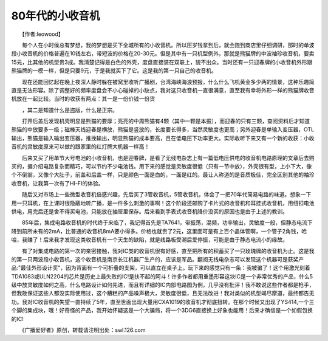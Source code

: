 80年代的小收音机
-------------------

　　【作者:leowood】

　　每个人在小时侯总有梦想，我的梦想是买下全城所有的小收音机。所以压岁钱拿到后，就会跑到商店里仔细调研，那时的单波段小收音机的价格普遍在10钱左右，带短波的价格在20-30元。但是其中有一只机型例外，那就是熊猫牌的中波袖珍收音机，要卖15元，比其他的机型贵3成。我清楚记得是白色的外壳，度盘直接装在双联上，貌不出众。当时还有一只迎春牌的小收音机外形跟熊猫牌的一模一样，但是只要9元，于是我就买下了它。这是我的第一只自己的收音机。

　　现在还能回忆起在晚上夜深人静时躲在被窝里收听广播剧，台湾海峡海浪预报，什么什么飞机黄金多少两的情景，这种乐趣简直是无法形容。除了调整好的频率度盘会不小心碰掉的小缺点，我对这只收音机一直很满意，直至我有幸将外形一样的熊猫牌收音机放在一起比较。当时的收获有两点：其一是一份价钱一份货

　　，其二是知道什么是盗版，什么是正宗。

　　打开后盖后发现机壳明显是熊猫的要厚；亮亮的中周熊猫有4颗（其中一颗是本振），而迎春的只有三颗，查阅资料后才知道熊猫的中放要多一级；磁棒天线迎春是横放，熊猫是竖放的，长度要长得多，当然灵敏度也更高；另外迎春是单输入变压器，OTL输出，熊猫是输入输出变压器，推挽输出，明显熊猫的成本要高，且在低电压下功率更大。实际收听下来又有一个新的收获：小收音机的灵敏度原来可以做的跟家里的红灯牌大机器一样高！

　　后来又买了用单节大号电池的小收音机，也是迎春牌，是看了无线电杂志上有一篇低电压供电的收音机电路原理的文章后去购买的，据介绍电路复杂而精巧，可以节约不少电池钱。用下来的感觉是灵敏度很低（只有一节中放），外壳很有型，上小下大，像个不倒翁，又像个大肚子，前盖和后盖一样，只是颜色一面是白的，一面是红的。最让人称道的是音质极佳，完全区别其他的袖珍收音机，让我第一次有了HI-FI的体验。

　　随后又对市场上一些微型收音机倍感兴趣，先后买了3管收音机，5管收音机，体会了一把70年代简易电路的味道。想象一下用一只耳机，在上课时很隐蔽地听广播，是一件多么刺激的事啊！这个阶段还邮购了卡片式的收音机和耳挂式收音机，用纽扣电池供电，用完后还是舍不得买电池，只能放在抽屉里保存。后来看到手表式收音机降价没买的原因也是由于上述的教训。

　　85年后，集成电路收音机的时代终于来临了，我记得首先是TA7641，带振荡，混频，功率输出，灵敏度一般，但静态电流下降到前所未有的2mA，比普通的收音机8mA要小得多。价格也就贵了2元，这里面可是有上百个晶体管啊，一个管子2角钱，哈哈，我赚了！后来我才发现这类收音机有一个天生的缺陷，就是线路板受潮后爱停振，可能是由于静态电流小的缘故。

　　有了对集成电路的第一次的亲密接触，我对IC类的收音机很有好感，直至把所有的积蓄买了一只玫瑰牌的收音机为止。这是我的第一只两波段小收音机，这个收音机是南京长江机器厂生产的，应该是军品。翻阅无线电杂志可以发现这个机器可是获奖产品:"最佳外形设计奖"，因为背面有一个可折叠的支架，可以直立在桌子上。玩下来的感觉只有一条：我被骗了！这个用激光刻着TDA1083或ULN2204的芯片是历史上最失败的IC!是扶不起的阿斗！许多作者都用重墨形容这块IC是一个非常优秀的产品，什么5级中放灵敏度如何之高，什么电路设计如何先进，而且有详细的IC内部电路图为例，几乎没有批评！我不敢说这些作者都是枪手，但我敢保证这些人都没实际使用过，这个糟糕的产品噪声极大，灵敏度很低，且无法改进！我对类似的机型竭尽摩道，最终都告无功。我对IC收音机的失望一直持续了5年，直至世面出现大量用CXA1019的收音机才彻底扭转。在那个时候又出现了YS414,一个三个脚的集成块，哦！好奇怪的产品，我开始怀疑这是一个大骗局，将一个3DG6直接换上好象也能用！后来才确信是一个如假包换的IC!

　　《广播爱好者》原创，转载请注明出处：swl.126.com

